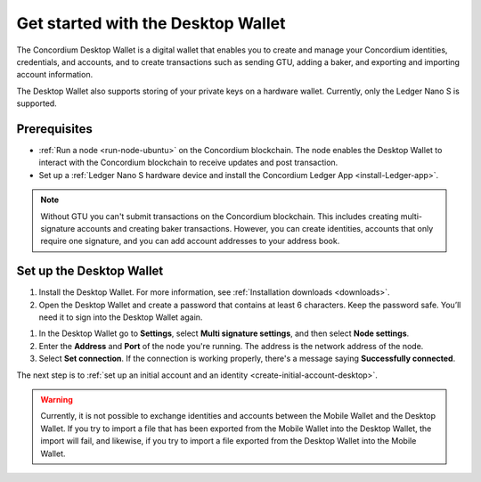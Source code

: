 .. _get-started-desktop:

====================================
Get started with the Desktop Wallet
====================================

The Concordium Desktop Wallet is a digital wallet that enables you to create and manage your Concordium identities, credentials, and accounts, and to create transactions such as sending GTU, adding a baker, and exporting and importing account information.

The Desktop Wallet also supports storing of your private keys on a hardware wallet. Currently, only the Ledger Nano S is supported.

Prerequisites
=============

-  :ref:`Run a node <run-node-ubuntu>` on the Concordium blockchain. The node enables the Desktop Wallet to interact with the Concordium blockchain to receive updates and post transaction.

-  Set up a :ref:`Ledger Nano S hardware device and install the Concordium Ledger App <install-Ledger-app>`.

.. Note::
    Without GTU you can't submit transactions on the Concordium blockchain. This includes creating multi-signature accounts and creating baker transactions. However, you can create identities, accounts that only require one signature, and you can add account addresses to your address book.

Set up the Desktop Wallet
=========================

#. Install the Desktop Wallet. For more information, see :ref:`Installation downloads <downloads>`.

#. Open the Desktop Wallet and create a password that contains at least 6 characters. Keep the password safe. You’ll need it to sign into the Desktop Wallet again.

1. In the Desktop Wallet go to **Settings**, select **Multi signature settings**, and then select **Node settings**.

#. Enter the **Address** and **Port** of the node you're running. The address is the network address of the node.

#. Select **Set connection**. If the connection is working properly, there's a message saying **Successfully connected**.

The next step is to :ref:`set up an initial account and an identity <create-initial-account-desktop>`.

.. Warning::
    Currently, it is not possible to exchange identities and accounts between the Mobile Wallet and the Desktop Wallet. If you try to import a file that has been exported from the Mobile Wallet into the Desktop Wallet, the import will fail, and likewise, if you try to import a file exported from the Desktop Wallet into the Mobile Wallet.
